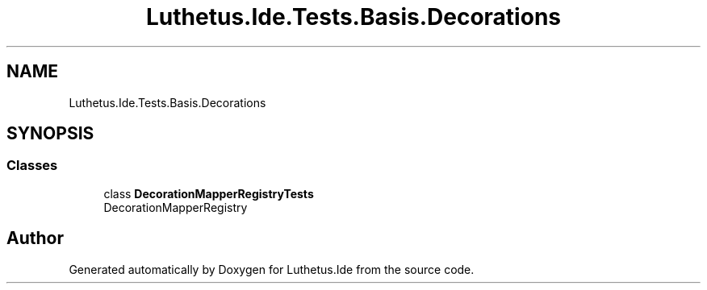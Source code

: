 .TH "Luthetus.Ide.Tests.Basis.Decorations" 3 "Version 1.0.0" "Luthetus.Ide" \" -*- nroff -*-
.ad l
.nh
.SH NAME
Luthetus.Ide.Tests.Basis.Decorations
.SH SYNOPSIS
.br
.PP
.SS "Classes"

.in +1c
.ti -1c
.RI "class \fBDecorationMapperRegistryTests\fP"
.br
.RI "DecorationMapperRegistry "
.in -1c
.SH "Author"
.PP 
Generated automatically by Doxygen for Luthetus\&.Ide from the source code\&.
